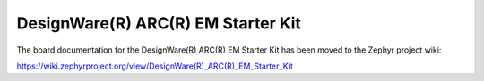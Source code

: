 .. _em_starterkit:

DesignWare(R) ARC(R) EM Starter Kit
###################################

The board documentation for the DesignWare(R) ARC(R) EM Starter Kit has been moved to the Zephyr project wiki:

https://wiki.zephyrproject.org/view/DesignWare(R)_ARC(R)_EM_Starter_Kit